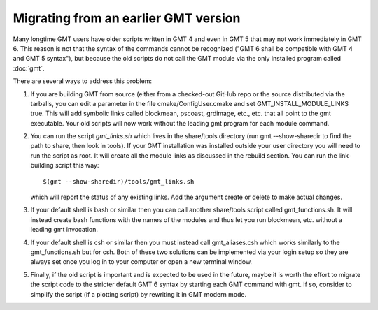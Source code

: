 Migrating from an earlier GMT version
=====================================

Many longtime GMT users have older scripts written in GMT 4 and even in GMT 5
that may not work immediately in GMT 6.  This reason is not that the syntax
of the commands cannot be recognized ("GMT 6 shall be compatible with GMT 4 
and GMT 5 syntax"), but because the old scripts do not call the GMT module via
the only installed program called :doc:`gmt`.

There are several ways to address this problem:

#. If you are building GMT from source (either from a checked-out GitHub repo or
   the source distributed via the tarballs, you can edit a parameter in the file
   cmake/ConfigUser.cmake and set GMT_INSTALL_MODULE_LINKS true.  This will add
   symbolic links called blockmean, pscoast, grdimage, etc., etc. that all point
   to the gmt executable.  Your old scripts will now work without the leading gmt
   program for each module command.

#. You can run the script *gmt_links.sh* which lives in the share/tools directory
   (run gmt --show-sharedir to find the path to share, then look in tools). If
   your GMT installation was installed outside your user directory you will need
   to run the script as root.  It will create all the module links as discussed in
   the rebuild section.  You can run the link-building script this way::

     $(gmt --show-sharedir)/tools/gmt_links.sh

   which will report the status of any existing links.  Add the argument create
   or delete to make actual changes.

#. If your default shell is bash or similar then you can call another share/tools
   script called gmt_functions.sh.  It will instead create bash functions with the
   names of the modules and thus let you run blockmean, etc. without a leading
   gmt invocation.

#. If your default shell is csh or similar then you must instead call gmt_aliases.csh
   which works similarly to the gmt_functions.sh but for csh.  Both of these two
   solutions can be implemented via your login setup so they are always set once you
   log in to your computer or open a new terminal window.

#. Finally, if the old script is important and is expected to be used in the future,
   maybe it is worth the effort to migrate the script code to the stricter default
   GMT 6 syntax by starting each GMT command with gmt.  If so, consider to simplify
   the script (if a plotting script) by rewriting it in GMT modern mode.
